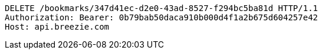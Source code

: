 [source,http,options="nowrap"]
----
DELETE /bookmarks/347d41ec-d2e0-43ad-8527-f294bc5ba81d HTTP/1.1
Authorization: Bearer: 0b79bab50daca910b000d4f1a2b675d604257e42
Host: api.breezie.com

----